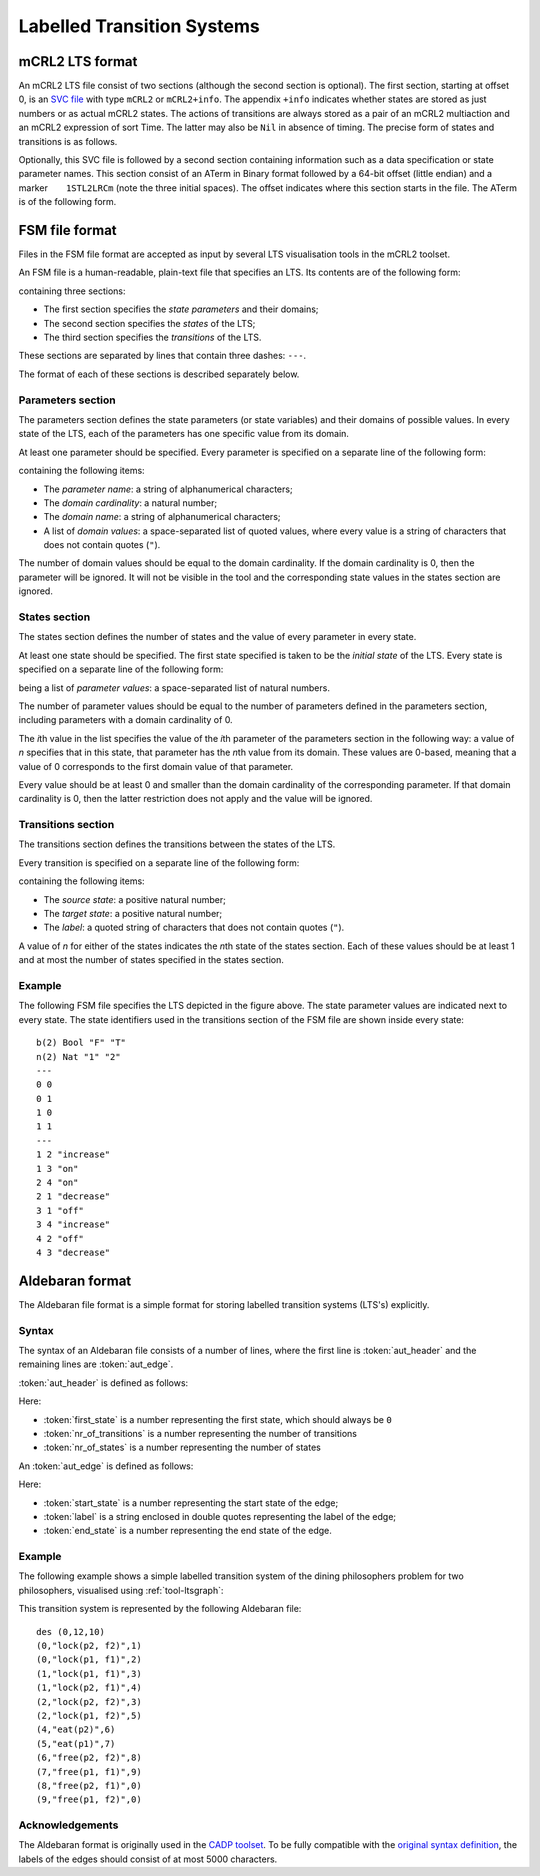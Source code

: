 .. _language-lts:

Labelled Transition Systems
===========================

.. _language-mcrl2-lts:

mCRL2 LTS format
----------------

An mCRL2 LTS file consist of two sections (although the second section is
optional). The first section, starting at offset 0, is an
`SVC file <http://db.cwi.nl/rapporten/abstract.php?abstractnr=1060>`_ with type
``mCRL2`` or ``mCRL2+info``. The appendix ``+info`` indicates
whether states are stored as just numbers or as actual mCRL2 states. The actions
of transitions are always stored as a pair of an mCRL2 multiaction and an mCRL2
expression of sort Time. The latter may also be ``Nil`` in absence of
timing. The precise form of states and transitions is as follows.

.. productionlist::
   State            : STATE(`DataExprList`)
   TransitionAction : pair(`MultAct`,`DataExprOrNil`)
   DataExprOrNil    : `DataExpr` | Nil

Optionally, this SVC file is followed by a second section containing information
such as a data specification or state parameter names. This section consist of
an ATerm in Binary format followed by a 64-bit offset (little endian)
and a marker :literal:`\    1STL2LRCm` (note the three initial
spaces). The offset indicates where this section starts in the file. The
ATerm is of the following form.

.. productionlist::
   mCRL2LTS1      : mCRL2LTS1(`DataSpecOrNil`,`ParamSpecOrNil`,`ActSpecOrNil`)
   DataSpecOrNil  : `DataSpec` | Nil
   ParamSpecOrNil : ParamSpec(`DataVarIdList`) | Nil
   ActSpecOrNil   ::= `ActSpec` | Nil

.. _language-fsm-lts:

FSM file format
---------------

Files in the FSM file format are accepted as input by several LTS visualisation
tools in the mCRL2 toolset.

An FSM file is a human-readable, plain-text file that specifies an LTS.
Its contents are of the following form:

.. productionlist::
   FSM : `PARAMETERS` '\n' '---' '\n' `STATES` '\n' '---' '\n' `TRANSITIONS`

containing three sections:

* The first section specifies the *state parameters* and their domains;
* The second section specifies the *states* of the LTS;
* The third section specifies the *transitions* of the LTS.

These sections are separated by lines that contain three dashes: ``---``.

The format of each of these sections is described separately below.

Parameters section
^^^^^^^^^^^^^^^^^^

The parameters section defines the state parameters (or state variables) and
their domains of possible values. In every state of the LTS, each of the
parameters has one specific value from its domain.

At least one parameter should be specified. Every parameter is specified on a
separate line of the following form:

.. productionlist::
   PARAMETER: `PARAMETER_NAME` '(' `DOMAIN_CARDINALITY` ')' `DOMAIN_NAME` ('"' `DOMAIN_VALUE` '"')*

containing the following items:

* The *parameter name*: a string of alphanumerical characters;
* The *domain cardinality*: a natural number;
* The *domain name*: a string of alphanumerical characters;
* A list of *domain values*: a space-separated list of quoted values, where
  every value is a string of characters that does not contain quotes (``"``).

The number of domain values should be equal to the domain cardinality. If the
domain cardinality is 0, then the parameter will be ignored. It will not be
visible in the tool and the corresponding state values in the states section are
ignored.

States section
^^^^^^^^^^^^^^

The states section defines the number of states and the value of every parameter
in every state.

At least one state should be specified. The first state specified is taken to be
the *initial state* of the LTS. Every state is specified on a separate line
of the following form:

.. productionlist::
   STATE : (`PARAMETER_VALUE`)*
   
being a list of *parameter values*: a space-separated list of natural numbers.

The number of parameter values should be equal to the number of parameters
defined in the parameters section, including parameters with a domain
cardinality of 0.

The *i*\ th value in the list specifies the value of the *i*\ th parameter of the
parameters section in the following way: a value of *n* specifies that in this
state, that parameter has the *n*\ th value from its domain. These values are
0-based, meaning that a value of 0 corresponds to the first domain value of that
parameter.

Every value should be at least 0 and smaller than the domain cardinality of the
corresponding parameter. If that domain cardinality is 0, then the latter
restriction does not apply and the value will be ignored.

Transitions section
^^^^^^^^^^^^^^^^^^^

The transitions section defines the transitions between the states of the LTS.

Every transition is specified on a separate line of the following form:

.. productionlist::
   TRANSITION : SOURCE_STATE TARGET_STATE '"'LABEL'"'

containing the following items:

* The *source state*: a positive natural number;
* The *target state*: a positive natural number;
* The *label*: a quoted string of characters that does not contain quotes
  (``"``).

A value of *n* for either of the states indicates the *n*\ th state of the states
section. Each of these values should be at least 1 and at most the number of
states specified in the states section.

Example
^^^^^^^

.. image:: img/FSM_file_example.*
   :align: center

The following FSM file specifies the LTS depicted in the figure above. The state
parameter values are indicated next to every state. The state identifiers used
in the transitions section of the FSM file are shown inside every state::

   b(2) Bool "F" "T"
   n(2) Nat "1" "2"
   ---
   0 0
   0 1
   1 0
   1 1
   ---
   1 2 "increase"
   1 3 "on"
   2 4 "on"
   2 1 "decrease"
   3 1 "off"
   3 4 "increase"
   4 2 "off"
   4 3 "decrease"

.. _language-aut-lts:

Aldebaran format
----------------
 
The Aldebaran file format is a simple format for storing labelled transition
systems (LTS's) explicitly.

Syntax
^^^^^^

The syntax of an Aldebaran file consists of a number of lines, where the first
line is :token:`aut_header` and the remaining lines are :token:`aut_edge`. 

:token:`aut_header` is defined as follows:

.. productionlist::
   aut_header : 'des (' `first_state` ',' `nr_of_transitions` ',' `nr_of_states` ')'
   first_state : `number`
   nr_of_transitions : `number`
   nr_of_states: `number`

Here:

* :token:`first_state` is a number representing the first state, which should always be ``0``
* :token:`nr_of_transitions` is a number representing the number of transitions
* :token:`nr_of_states` is a number representing the number of states

An :token:`aut_edge` is defined as follows:

.. productionlist::
   aut_edge : '(' `start_state` ',' `label` ',' `end_state` ')'
   start_state: `number`
   label: '"' `string` '"'
   end_state: `number`

Here:

* :token:`start_state` is a number representing the start state of the edge;
* :token:`label` is a string enclosed in double quotes representing the label of the edge;
* :token:`end_state` is a number representing the end state of the edge.

Example
^^^^^^^^

The following example shows a simple labelled transition system of the dining
philosophers problem for two philosophers, visualised using
:ref:`tool-ltsgraph`:

.. image:: img/Dining2_ns_seq.*
   :width: 600px
   :align: center

This transition system is represented by the following Aldebaran file::

   des (0,12,10)
   (0,"lock(p2, f2)",1)
   (0,"lock(p1, f1)",2)
   (1,"lock(p1, f1)",3)
   (1,"lock(p2, f1)",4)
   (2,"lock(p2, f2)",3)
   (2,"lock(p1, f2)",5)
   (4,"eat(p2)",6)
   (5,"eat(p1)",7)
   (6,"free(p2, f2)",8)
   (7,"free(p1, f1)",9)
   (8,"free(p2, f1)",0)
   (9,"free(p1, f2)",0)

Acknowledgements
^^^^^^^^^^^^^^^^

The Aldebaran format is originally used in the `CADP toolset
<http://www.inrialpes.fr/vasy/cadp/>`_. To be fully compatible with the
`original syntax definition
<http://www.inrialpes.fr/vasy/cadp/man/aldebaran.html#sect6>`_, the labels of
the edges should consist of at most 5000 characters.

